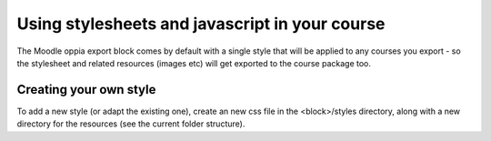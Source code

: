 .. _styles:

Using stylesheets and javascript in your course
================================================

The Moodle oppia export block comes by default with a single style that will be 
applied to any courses you export - so the stylesheet and related resources 
(images etc) will get exported to the course package too.


Creating your own style
------------------------
To add a new style (or adapt the existing one), create an new css file in the 
<block>/styles directory, along with a new directory for the resources (see the 
current folder structure). 